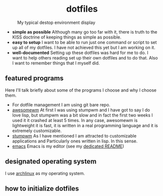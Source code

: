 #+AUTHOR: Luis Henriquez-Perez
#+begin_html
<h1 align="center">dotfiles</h1>
#+end_html
#+CAPTION: My typical destop environment display
[[file:Pictures/awesomewm-showcase_20241217_160959.png]]
# although it looks cool with the tiling I am not convinced
- *simple as possible*
  Although many go too far with it, there is truth to the
  KISS doctrine of keeping things as simple as possible.
- *easy to setup*
  I want to be able to run just one command or script to set up
  all of my dotfiles.  I have not achieved this yet but I am working on it.
- *well-documented*
  Setting up these dotfiles was hard for me to do.  I want to
  help others reading set up their own dotfiles and to do that.  Also I want to
  remember things that I myself did.
** featured programs
Here I'll talk briefly about some of the programs I choose and why I choose
them.
- For dotfile management I am using git bare repo.
- [[https://awesomewm.org/][awesomewm]] At first I was using stumpwm and I have got to say I do love lisp,
  but stumpwm was a bit slow and in fact the first two weeks I used it it
  crashed at least 5 times.  In any case, awesomewm is
  lightweight it is fast, it is written in a real programming language and it is
  extremely customizable.
- [[https://stumpwm.github.io/][stumpwm]] As I have mentioned I am attracted to customizable applications and
  Particularly ones written in lisp.  In this sense.
- [[https://www.gnu.org/software/emacs/][emacs]] Emacs is my editor (see my [[file:./dot_config/emacs/README.org][dedicated README]])
** designated operating system
I use [[https://archlinux.org/][archlinux]] as my operating system.
** how to initialize dotfiles
